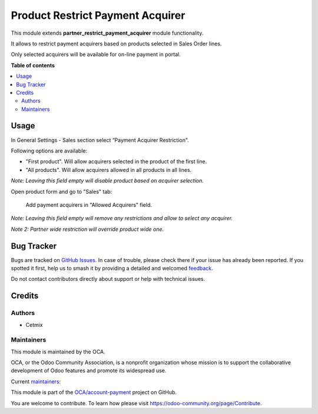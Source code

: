 =================================
Product Restrict Payment Acquirer
=================================

.. 
   !!!!!!!!!!!!!!!!!!!!!!!!!!!!!!!!!!!!!!!!!!!!!!!!!!!!
   !! This file is generated by oca-gen-addon-readme !!
   !! changes will be overwritten.                   !!
   !!!!!!!!!!!!!!!!!!!!!!!!!!!!!!!!!!!!!!!!!!!!!!!!!!!!
   !! source digest: sha256:ed7c9193262a592bde4161eeda2995aa5a5a88aba048d8b1ed2618bf6e5dab59
   !!!!!!!!!!!!!!!!!!!!!!!!!!!!!!!!!!!!!!!!!!!!!!!!!!!!

.. |badge1| image:: https://img.shields.io/badge/maturity-Beta-yellow.png
    :target: https://odoo-community.org/page/development-status
    :alt: Beta
.. |badge2| image:: https://img.shields.io/badge/licence-AGPL--3-blue.png
    :target: http://www.gnu.org/licenses/agpl-3.0-standalone.html
    :alt: License: AGPL-3
.. |badge3| image:: https://img.shields.io/badge/github-OCA%2Faccount--payment-lightgray.png?logo=github
    :target: https://github.com/OCA/account-payment/tree/14.0/product_restrict_payment_acquirer
    :alt: OCA/account-payment
.. |badge4| image:: https://img.shields.io/badge/weblate-Translate%20me-F47D42.png
    :target: https://translation.odoo-community.org/projects/account-payment-14-0/account-payment-14-0-product_restrict_payment_acquirer
    :alt: Translate me on Weblate
.. |badge5| image:: https://img.shields.io/badge/runboat-Try%20me-875A7B.png
    :target: https://runboat.odoo-community.org/builds?repo=OCA/account-payment&target_branch=14.0
    :alt: Try me on Runboat

|badge1| |badge2| |badge3| |badge4| |badge5|

This module extends **partner_restrict_payment_acquirer** module functionality.

It allows to restrict payment acquirers based on products selected in Sales Order lines.

Only selected acquirers will be available for on-line payment in portal.

**Table of contents**

.. contents::
   :local:

Usage
=====

In General Settings - Sales section select “Payment Acquirer Restriction".

Following options are available:

* "First product". Will allow acquirers selected in the product of the first line.

* "All products". Will allow acquirers allowed in all products in all lines.

*Note: Leaving this field empty will disable product based on acquirer selection.*

Open product form and go to "Sales" tab:

    Add payment acquirers in "Allowed Acquirers" field.

*Note: Leaving this field empty will remove any restrictions and allow to select any acquirer.*

*Note 2: Partner wide restriction will override product wide one.*

Bug Tracker
===========

Bugs are tracked on `GitHub Issues <https://github.com/OCA/account-payment/issues>`_.
In case of trouble, please check there if your issue has already been reported.
If you spotted it first, help us to smash it by providing a detailed and welcomed
`feedback <https://github.com/OCA/account-payment/issues/new?body=module:%20product_restrict_payment_acquirer%0Aversion:%2014.0%0A%0A**Steps%20to%20reproduce**%0A-%20...%0A%0A**Current%20behavior**%0A%0A**Expected%20behavior**>`_.

Do not contact contributors directly about support or help with technical issues.

Credits
=======

Authors
~~~~~~~

* Cetmix

Maintainers
~~~~~~~~~~~

This module is maintained by the OCA.

.. image:: https://odoo-community.org/logo.png
   :alt: Odoo Community Association
   :target: https://odoo-community.org

OCA, or the Odoo Community Association, is a nonprofit organization whose
mission is to support the collaborative development of Odoo features and
promote its widespread use.

.. |maintainer-bearnard21| image:: https://github.com/bearnard21.png?size=40px
    :target: https://github.com/bearnard21
    :alt: bearnard21
.. |maintainer-CetmixGitDrone| image:: https://github.com/CetmixGitDrone.png?size=40px
    :target: https://github.com/CetmixGitDrone
    :alt: CetmixGitDrone

Current `maintainers <https://odoo-community.org/page/maintainer-role>`__:

|maintainer-bearnard21| |maintainer-CetmixGitDrone| 

This module is part of the `OCA/account-payment <https://github.com/OCA/account-payment/tree/14.0/product_restrict_payment_acquirer>`_ project on GitHub.

You are welcome to contribute. To learn how please visit https://odoo-community.org/page/Contribute.
